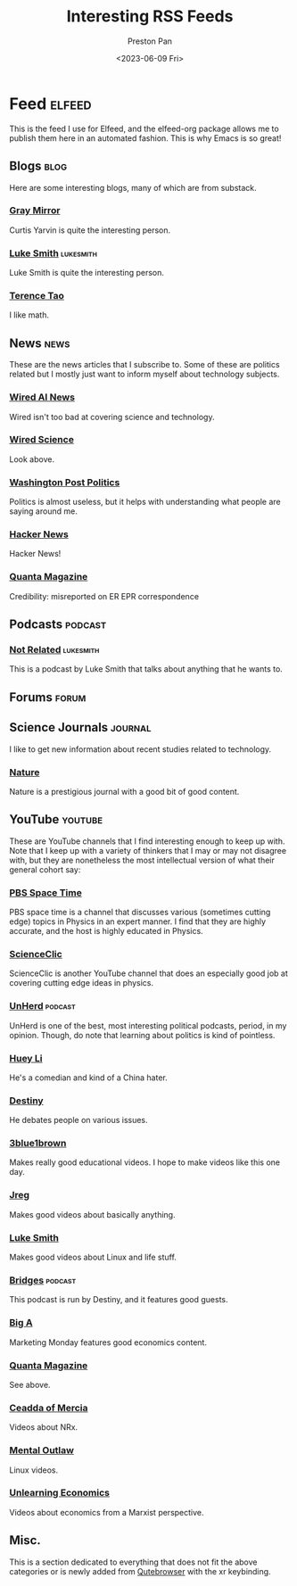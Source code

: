 #+title: Interesting RSS Feeds
#+author: Preston Pan
#+date: <2023-06-09 Fri>
#+description: My list of blogs, news sites, and channels.

#+html_head: <link rel="stylesheet" type="text/css" href="../style.css" />

* Feed :elfeed:
This is the feed I use for Elfeed, and the elfeed-org package allows me to publish
them here in an automated fashion. This is why Emacs is so great!
** Blogs :blog:
Here are some interesting blogs, many of which are from substack.
*** [[https://graymirror.substack.com/feed][Gray Mirror]]
Curtis Yarvin is quite the interesting person.
*** [[https://lukesmith.xyz/index.xml][Luke Smith]] :lukesmith:
Luke Smith is quite the interesting person.
*** [[https://terrytao.wordpress.com/feed/][Terence Tao]]
I like math.
** News :news:
These are the news articles that I subscribe to. Some of these are politics related
but I mostly just want to inform myself about technology subjects.
*** [[https://www.wired.com/feed/tag/ai/latest/rss][Wired AI News]]
Wired isn't too bad at covering science and technology.
*** [[https://www.wired.com/feed/category/science/latest/rss][Wired Science]]
Look above.
*** [[https://feeds.washingtonpost.com/rss/politics?itid=lk_inline_manual_2][Washington Post Politics]]
Politics is almost useless, but it helps with understanding what people are saying around me.
*** [[https://news.ycombinator.com/rss][Hacker News]]
Hacker News!
*** [[https://api.quantamagazine.org/feed/][Quanta Magazine]]
Credibility: misreported on ER EPR correspondence
** Podcasts :podcast:
*** [[https://notrelated.xyz/rss][Not Related]] :lukesmith:
This is a podcast by Luke Smith that talks about anything that he wants to.
** Forums :forum:
** Science Journals :journal:
I like to get new information about recent studies related to technology.
*** [[http://www.nature.com/nmat/current_issue/rss/][Nature]]
Nature is a prestigious journal with a good bit of good content.
** YouTube :youtube:
These are YouTube channels that I find interesting enough to keep up with. Note that I keep
up with a variety of thinkers that I may or may not disagree with, but they are nonetheless
the most intellectual version of what their general cohort say:
*** [[https://www.youtube.com/feeds/videos.xml?channel_id=UC7_gcs09iThXybpVgjHZ_7g][PBS Space Time]]
PBS space time is a channel that discusses various (sometimes cutting edge) topics in Physics in an expert manner.
I find that they are highly accurate, and the host is highly educated in Physics.
*** [[https://www.youtube.com/feeds/videos.xml?channel_id=UCWvq4kcdNI1r1jZKFw9TiUA][ScienceClic]]
ScienceClic is another YouTube channel that does an especially good job at covering cutting edge ideas in physics.
*** [[https://www.youtube.com/feeds/videos.xml?channel_id=UCMxiv15iK_MFayY_3fU9loQ][UnHerd]] :podcast:
UnHerd is one of the best, most interesting political podcasts, period, in my opinion. Though, do note that learning
about politics is kind of pointless.
*** [[https://www.youtube.com/feeds/videos.xml?channel_id=UC8oZG4c6FzOX4pbdpZBeCPw][Huey Li]]
He's a comedian and kind of a China hater.
*** [[https://www.youtube.com/feeds/videos.xml?channel_id=UC554eY5jNUfDq3yDOJYirOQ][Destiny]]
He debates people on various issues.
*** [[https://www.youtube.com/feeds/videos.xml?channel_id=UCYO_jab_esuFRV4b17AJtAw][3blue1brown]]
Makes really good educational videos. I hope to make videos like this one day.
*** [[https://www.youtube.com/feeds/videos.xml?channel_id=UCGSGPehp0RWfca-kENgBJ9Q][Jreg]]
Makes good videos about basically anything.
*** [[https://www.youtube.com/feeds/videos.xml?channel_id=UC2eYFnH61tmytImy1mTYvhA][Luke Smith]]
Makes good videos about Linux and life stuff.
*** [[https://www.youtube.com/feeds/videos.xml?channel_id=UCSNBahoyPlMUz-3U2e_Czcw][Bridges]] :podcast:
This podcast is run by Destiny, and it features good guests.
*** [[https://www.youtube.com/feeds/videos.xml?channel_id=UCdBXOyqr8cDshsp7kcKDAkg][Big A]]
Marketing Monday features good economics content.
*** [[https://www.youtube.com/feeds/videos.xml?channel_id=UCTpmmkp1E4nmZqWPS-dl5bg][Quanta Magazine]]
See above.
*** [[https://www.youtube.com/feeds/videos.xml?channel_id=UC5PPbhNfajmhPq7RvkMgVmw][Ceadda of Mercia]]
Videos about NRx.
*** [[https://www.youtube.com/feeds/videos.xml?channel_id=UC7YOGHUfC1Tb6E4pudI9STA][Mental Outlaw]]
Linux videos.
*** [[https://www.youtube.com/feeds/videos.xml?channel_id=UCU1oodg2ptN51N5rwevwnng][Unlearning Economics]]
Videos about economics from a Marxist perspective.
** Misc.
This is a section dedicated to everything that does not fit the above categories
or is newly added from [[file:qutebrowser.org][Qutebrowser]] with the xr keybinding.
